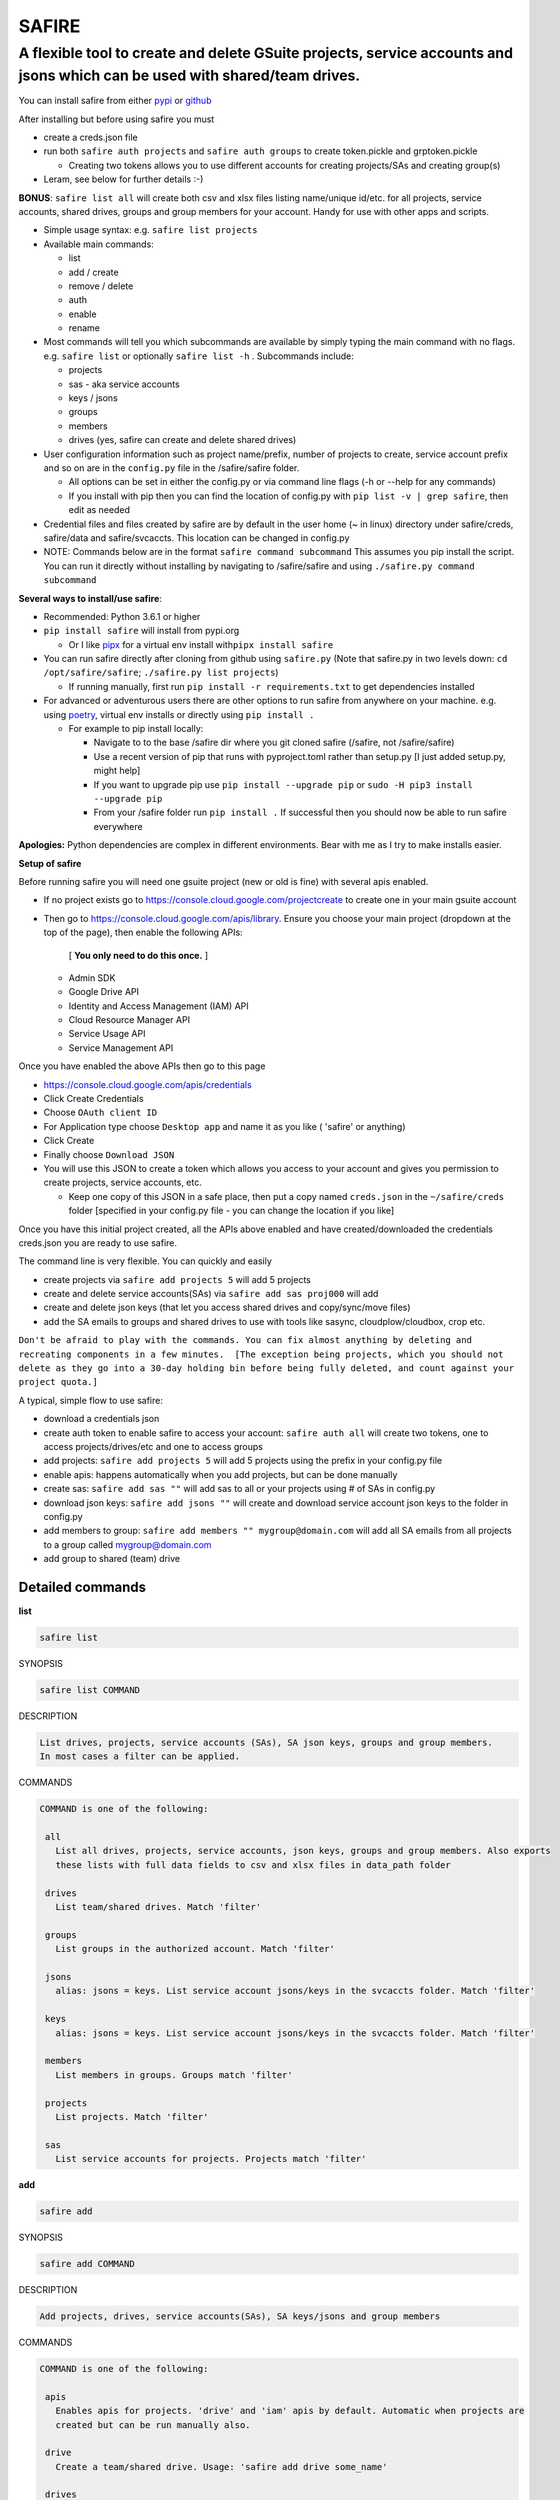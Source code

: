
**SAFIRE**
^^^^^^^^^^^^^^

A flexible tool to create and delete GSuite projects, service accounts and jsons which can be used with shared/team drives.
~~~~~~~~~~~~~~~~~~~~~~~~~~~~~~~~~~~~~~~~~~~~~~~~~~~~~~~~~~~~~~~~~~~~~~~~~~~~~~~~~~~~~~~~~~~~~~~~~~~~~~~~~~~~~~~~~~~~~~~~~~~

You can install safire from either `pypi <https://pypi.org/project/safire/>`_ or `github <https://github.com/88lex/safire>`_

After installing but before using safire you must 


* create a creds.json file
* run both ``safire auth projects`` and ``safire auth groups`` to create token.pickle and grptoken.pickle

  * Creating two tokens allows you to use different accounts for creating projects/SAs and creating group(s)

* Leram, see below for further details :-)

**BONUS**\ :  ``safire list all`` will create both csv and xlsx files listing name/unique id/etc. 
for all projects, service accounts, shared drives, groups and group members for your account. 
Handy for use with other apps and scripts.


* Simple usage syntax: e.g. ``safire list projects``
* 
  Available main commands:


  * list
  * add / create
  * remove / delete
  * auth
  * enable
  * rename

* 
  Most commands will tell you which subcommands are available by simply typing the main command with no flags. 
  e.g. ``safire list`` or optionally ``safire list -h`` . Subcommands include:


  * projects
  * sas - aka service accounts
  * keys / jsons
  * groups
  * members
  * drives (yes, safire can create and delete shared drives)

* 
  User configuration information such as project name/prefix, number of projects to create, service account prefix 
  and so on are in the ``config.py`` file in the /safire/safire folder.


  * All options can be set in either the config.py or via command line flags (-h or --help for any commands)
  * If you install with pip then you can find the location of config.py with ``pip list -v | grep safire``\ , then edit as needed

* 
  Credential files and files created by safire are by default in the user home (~ in linux) directory under 
  safire/creds, safire/data and safire/svcaccts. This location can be changed in config.py

* 
  NOTE: Commands below are in the format ``safire command subcommand`` This assumes you pip install the script. 
  You can run it directly without installing by navigating to /safire/safire and using ``./safire.py command subcommand``

**Several ways to install/use safire**\ : 


* Recommended: Python 3.6.1 or higher
* ``pip install safire`` will install from pypi.org

  * Or I like `pipx <https://github.com/pipxproject/pipx>`_ for a virtual env install with\ ``pipx install safire``

* 
  You can run safire directly after cloning from github using ``safire.py`` 
  (Note that safire.py in two levels down: ``cd /opt/safire/safire``\ ; ``./safire.py list projects``\ ) 


  * If running manually, first run ``pip install -r requirements.txt`` to get dependencies installed

* 
  For advanced or adventurous users there are other options to run safire from anywhere on your machine.
  e.g. using `poetry <https://python-poetry.org/>`_\ , virtual env installs or directly using ``pip install .``


  * For example to pip install locally:

    * Navigate to to the base /safire dir where you git cloned safire (/safire, not /safire/safire) 
    * Use a recent version of pip that runs with pyproject.toml rather than setup.py 
      [I just added setup.py, might help] 
    * If you want to upgrade pip use ``pip install --upgrade pip`` or ``sudo -H pip3 install --upgrade pip``
    * From your /safire folder run ``pip install .``  If successful then you should now be able to run safire everywhere

**Apologies:** Python dependencies are complex in different environments. Bear with me as I try to make installs easier.

**Setup of safire**

Before running safire you will need one gsuite project (new or old is fine) with several apis enabled.


* If no project exists go to https://console.cloud.google.com/projectcreate to create one in your main gsuite account
* 
  Then go to https://console.cloud.google.com/apis/library. Ensure you choose your main project (dropdown at the top 
  of the page), then enable the following APIs:

    [ **You only need to do this once.** ]


  * Admin SDK
  * Google Drive API
  * Identity and Access Management (IAM) API
  * Cloud Resource Manager API
  * Service Usage API
  * Service Management API

Once you have enabled the above APIs then go to this page 


* https://console.cloud.google.com/apis/credentials
* Click Create Credentials
* Choose ``OAuth client ID``
* For Application type choose ``Desktop app`` and name it as you like ( 'safire' or anything)
* Click Create
* Finally choose ``Download JSON``
* You will use this JSON to create a token which allows you access to your account and gives you permission to 
  create projects, service accounts, etc. 

  * Keep one copy of this JSON in a safe place, then put a copy named ``creds.json`` in the ``~/safire/creds`` 
    folder [specified in your config.py file - you can change the location if you like]

Once you have this initial project created, all the APIs above enabled and have created/downloaded the credentials 
creds.json you are ready to use safire.

The command line is very flexible. You can quickly and easily 


* create projects via ``safire add projects 5`` will add 5 projects
* create and delete service accounts(SAs) via ``safire add sas proj000`` will add 
* create and delete json keys (that let you access shared drives and copy/sync/move files)
* add the SA emails to groups and shared drives to use with tools like sasync, cloudplow/cloudbox, crop etc.  

``Don't be afraid to play with the commands. You can fix almost anything by deleting and recreating components 
in a few minutes.  [The exception being projects, which you should not delete as they go into a 30-day holding 
bin before being fully deleted, and count against your project quota.]``

A typical, simple flow to use safire: 


* download a credentials json 
* create auth token to enable safire to access your account: ``safire auth all`` will create two tokens, one 
  to access projects/drives/etc and one to access groups 
* add projects: ``safire add projects 5`` will add 5 projects using the prefix in your config.py file
* enable apis: happens automatically when you add projects, but can be done manually
* create sas: ``safire add sas ""`` will add sas to all or your projects using # of SAs in config.py 
* download json keys: ``safire add jsons ""`` will create and download service account json keys to the folder in config.py
* add members to group: ``safire add members "" mygroup@domain.com`` will add all SA emails from all projects 
  to a group called mygroup@domain.com
* add group to shared (team) drive

Detailed commands
-----------------

**list**

.. code-block::

   safire list


SYNOPSIS

.. code-block::

   safire list COMMAND


DESCRIPTION

.. code-block::

   List drives, projects, service accounts (SAs), SA json keys, groups and group members. 
   In most cases a filter can be applied.


COMMANDS

.. code-block::

   COMMAND is one of the following:

    all
      List all drives, projects, service accounts, json keys, groups and group members. Also exports 
      these lists with full data fields to csv and xlsx files in data_path folder

    drives
      List team/shared drives. Match 'filter'

    groups
      List groups in the authorized account. Match 'filter'

    jsons
      alias: jsons = keys. List service account jsons/keys in the svcaccts folder. Match 'filter'

    keys
      alias: jsons = keys. List service account jsons/keys in the svcaccts folder. Match 'filter'

    members
      List members in groups. Groups match 'filter'

    projects
      List projects. Match 'filter'

    sas
      List service accounts for projects. Projects match 'filter'



**add**

.. code-block::

   safire add


SYNOPSIS

.. code-block::

   safire add COMMAND


DESCRIPTION

.. code-block::

   Add projects, drives, service accounts(SAs), SA keys/jsons and group members


COMMANDS

.. code-block::

   COMMAND is one of the following:

    apis
      Enables apis for projects. 'drive' and 'iam' apis by default. Automatic when projects are 
      created but can be run manually also.

    drive
      Create a team/shared drive. Usage: 'safire add drive some_name'

    drives
      Create team/shared drives. Usage: 'safire add teamdrive some_filename' containing a list of drive names

    jsons
      Create and download json/key files to svcaccts folder. Add to TDs and/or groups.

    keys
      Create and download json/key files to svcaccts folder. Add to TDs and/or groups.

    members
      'add members' requires two arguments. Both 'project_filter' and 'group_filter' can be either the 
      full project/group name or a partial name which matches some projects/groups. 
      You can add SA emails from multiple projects to multiple groups if you wish.

    projects
      Create projects in authorized account. Usage: 'safire add projects 1'. Uses defaults in config if none specified.

    sas
      Create N service accounts/SAs in projects which match 'filter'. Usage: 'safire add sas 5 xyz' will 
      add 5 SAs to all projects containing 'xys' if fewer than 100 exist. Will not overwrite SAs.

    user
      Add user (typically group name) to a shared/team drive. Usage: 'safire add someTDid mygroup@domain.com'



**delete**

NAME

.. code-block::

   safire delete


SYNOPSIS

.. code-block::

   safire delete COMMAND


DESCRIPTION

.. code-block::

   Delete sas, jsons/keys, drives and group members. Note: 'remove' and 'delete' are equivalent commands


COMMANDS

.. code-block::

   COMMAND is one of the following:

    drive
      Delete a team/shared drive. Usage: 'safire add teamdrive unique ID'. USE CAREFULLY! 
      Does not work with non-empty drives.

    drives
      Delete team/shared drives. Usage: 'safire add teamdrive some_filename' with unique IDs. USE CAREFULLY

    jsons
      Remove json keys from svcaccts path

    members
      Remove members from groups. Match 'filter'

    sas
      Usage: 'safire remove sas filter' where filter is a string to match the projects from which you want 
      to delete service accounts. To remove all SAs for all projects use "" as your filter

    user
      Remove user (typically group name) from a shared/team drive. Usage: 'safire remove someTDid mygroup@domain.com'




**auth**

NAME

.. code-block::

   safire auth


SYNOPSIS

.. code-block::

   safire auth GROUP | COMMAND


DESCRIPTION

.. code-block::

   Authorize the app to access your projects, SAs, drives and groups. To generate creds.json go 
   to https://developers.google.com/apps-script/api/quickstart/python , click Enable then download a json, 
   rename it to creds.json and put a copy in the /creds folder


GROUPS

.. code-block::

   GROUP is one of the following:

    scopes_all

    scopes_group

    scopes_proj


COMMANDS

.. code-block::

   COMMAND is one of the following:

    all
      Create an auth token for adding/removing group members

    ask

    check

    groups
      Create an auth token for adding/removing group members

    projects
      Create an auth token for accessing and changing projects, service accounts, json keys and drives



**enable**

NAME

.. code-block::

   safire enable


SYNOPSIS

.. code-block::

   safire enable COMMAND


DESCRIPTION

.. code-block::

   Add projects, drives, service accounts(SAs), SA keys/jsons and group members


COMMANDS

.. code-block::

   COMMAND is one of the following:

    apis
      Enables apis for projects. 'drive' and 'iam' apis by default. Automatic when projects 
      are created but can be run manually also.



**rename**

NAME

.. code-block::

   safire rename


SYNOPSIS

.. code-block::

   safire rename COMMAND


DESCRIPTION

.. code-block::

   Rename json/key files to their email prefix, email numeric (omit prefix), uniqId or in a sequence. 
   Usage: 'safire rename jsons email'  [choice email, email_seq, uniq, seq] Renaming is repeatable. 
   Can always delete and redownload keys if needed.


COMMANDS

.. code-block::

   COMMAND is one of the following:

    jsons
      Usage: 'safire rename jsons email'  [choice email, email_seq, uniq, seq]




CREDITS:
--------

   Many ideas, some bits of code and inspiration from spazzlo, fionera and generally from l3uddz, 
   ncw and others - all of whose projects are excellent and some of them do some/all of what safire does. 
   If I forgot to mention you here let me know.

   Thanks for testing by max, sk and recently by leram, jonfinley, 1activegeek and their posse
